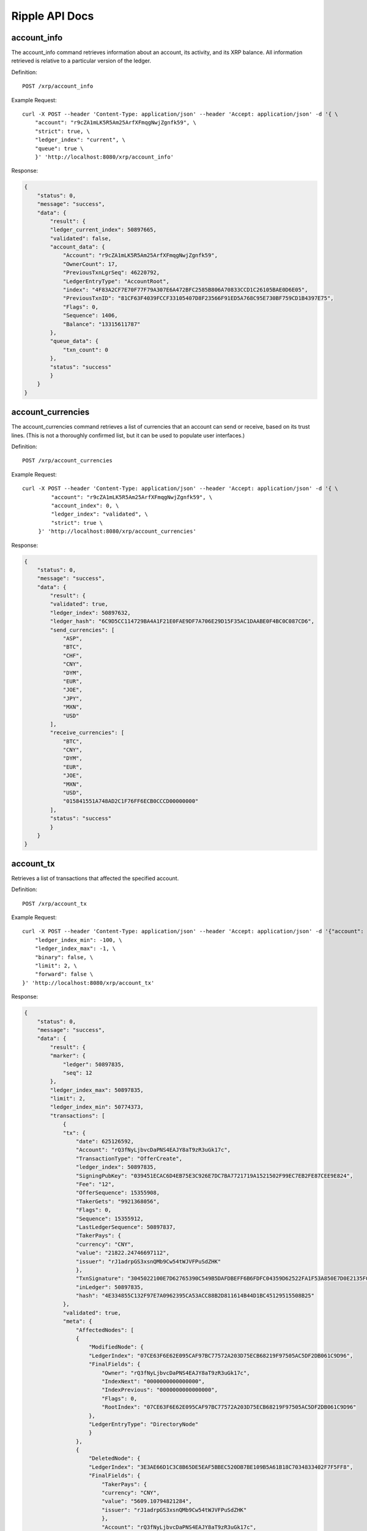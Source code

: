 Ripple API Docs
==================

account_info
`````````````````
The account_info command retrieves information about an account, its activity, and its XRP balance. All information retrieved is relative to a particular version of the ledger.

Definition::

    POST /xrp/account_info
    
Example Request::

    curl -X POST --header 'Content-Type: application/json' --header 'Accept: application/json' -d '{ \ 
        "account": "r9cZA1mLK5R5Am25ArfXFmqgNwjZgnfk59", \ 
        "strict": true, \ 
        "ledger_index": "current", \ 
        "queue": true \ 
        }' 'http://localhost:8080/xrp/account_info'

Response:

.. code-block:: json

    {
        "status": 0,
        "message": "success",
        "data": {
            "result": {
            "ledger_current_index": 50897665,
            "validated": false,
            "account_data": {
                "Account": "r9cZA1mLK5R5Am25ArfXFmqgNwjZgnfk59",
                "OwnerCount": 17,
                "PreviousTxnLgrSeq": 46220792,
                "LedgerEntryType": "AccountRoot",
                "index": "4F83A2CF7E70F77F79A307E6A472BFC2585B806A70833CCD1C26105BAE0D6E05",
                "PreviousTxnID": "81CF63F4039FCCF33105407D8F23566F91ED5A768C95E730BF759CD1B4397E75",
                "Flags": 0,
                "Sequence": 1406,
                "Balance": "13315611787"
            },
            "queue_data": {
                "txn_count": 0
            },
            "status": "success"
            }
        }
    }

account_currencies
`````````````````
The account_currencies command retrieves a list of currencies that an account can send or receive, based on its trust lines. (This is not a thoroughly confirmed list, but it can be used to populate user interfaces.)

Definition::

    POST /xrp/account_currencies
    
Example Request::

    curl -X POST --header 'Content-Type: application/json' --header 'Accept: application/json' -d '{ \ 
             "account": "r9cZA1mLK5R5Am25ArfXFmqgNwjZgnfk59", \ 
             "account_index": 0, \ 
             "ledger_index": "validated", \ 
             "strict": true \ 
         }' 'http://localhost:8080/xrp/account_currencies'

Response:

.. code-block:: json

    {
        "status": 0,
        "message": "success",
        "data": {
            "result": {
            "validated": true,
            "ledger_index": 50897632,
            "ledger_hash": "6C9D5CC114729BA4A1F21E0FAE9DF7A706E29D15F35AC1DAABE0F4BC0C087CD6",
            "send_currencies": [
                "ASP",
                "BTC",
                "CHF",
                "CNY",
                "DYM",
                "EUR",
                "JOE",
                "JPY",
                "MXN",
                "USD"
            ],
            "receive_currencies": [
                "BTC",
                "CNY",
                "DYM",
                "EUR",
                "JOE",
                "MXN",
                "USD",
                "015841551A748AD2C1F76FF6ECB0CCCD00000000"
            ],
            "status": "success"
            }
        }
    }

account_tx
`````````````````
Retrieves a list of transactions that affected the specified account.

Definition::

    POST /xrp/account_tx
    
Example Request::

    curl -X POST --header 'Content-Type: application/json' --header 'Accept: application/json' -d '{"account": "rQ3fNyLjbvcDaPNS4EAJY8aT9zR3uGk17c", \ 
        "ledger_index_min": -100, \ 
        "ledger_index_max": -1, \ 
        "binary": false, \ 
        "limit": 2, \ 
        "forward": false \ 
    }' 'http://localhost:8080/xrp/account_tx'

Response:

.. code-block:: json

    {
        "status": 0,
        "message": "success",
        "data": {
            "result": {
            "marker": {
                "ledger": 50897835,
                "seq": 12
            },
            "ledger_index_max": 50897835,
            "limit": 2,
            "ledger_index_min": 50774373,
            "transactions": [
                {
                "tx": {
                    "date": 625126592,
                    "Account": "rQ3fNyLjbvcDaPNS4EAJY8aT9zR3uGk17c",
                    "TransactionType": "OfferCreate",
                    "ledger_index": 50897835,
                    "SigningPubKey": "039451ECAC6D4EB75E3C926E7DC7BA7721719A1521502F99EC7EB2FE87CEE9E824",
                    "Fee": "12",
                    "OfferSequence": 15355908,
                    "TakerGets": "9921368056",
                    "Flags": 0,
                    "Sequence": 15355912,
                    "LastLedgerSequence": 50897837,
                    "TakerPays": {
                    "currency": "CNY",
                    "value": "21822.24746697112",
                    "issuer": "rJ1adrpGS3xsnQMb9Cw54tWJVFPuSdZHK"
                    },
                    "TxnSignature": "3045022100E7D62765390C549B5DAFDBEFF6B6FDFC04359D62522FA1F53A850E7D0E2135F0022007CE5273A767D70CCB23F82233F022406949F769A46A27B4874F32ABC60B11C2",
                    "inLedger": 50897835,
                    "hash": "4E334855C132F97E7A0962395CA53ACC88B2D811614B44D1BC45129515508B25"
                },
                "validated": true,
                "meta": {
                    "AffectedNodes": [
                    {
                        "ModifiedNode": {
                        "LedgerIndex": "07CE63F6E62E095CAF97BC77572A203D75ECB68219F97505AC5DF2DB061C9D96",
                        "FinalFields": {
                            "Owner": "rQ3fNyLjbvcDaPNS4EAJY8aT9zR3uGk17c",
                            "IndexNext": "0000000000000000",
                            "IndexPrevious": "0000000000000000",
                            "Flags": 0,
                            "RootIndex": "07CE63F6E62E095CAF97BC77572A203D75ECB68219F97505AC5DF2DB061C9D96"
                        },
                        "LedgerEntryType": "DirectoryNode"
                        }
                    },
                    {
                        "DeletedNode": {
                        "LedgerIndex": "3E3AE66D1C3C8B65DE5EAF5BBEC520DB7BE109B5A61B18C7034833402F7F5FF8",
                        "FinalFields": {
                            "TakerPays": {
                            "currency": "CNY",
                            "value": "5609.10794821284",
                            "issuer": "rJ1adrpGS3xsnQMb9Cw54tWJVFPuSdZHK"
                            },
                            "Account": "rQ3fNyLjbvcDaPNS4EAJY8aT9zR3uGk17c",
                            "PreviousTxnLgrSeq": 50897834,
                            "BookDirectory": "623C4C4AD65873DA787AC85A0A1385FE6233B6DE100799474F07CF8D27B6A335",
                            "OwnerNode": "0000000000000000",
                            "PreviousTxnID": "C925A52010E17A84CD112FBDD2F260CFADCDDE1229289D5AF53A376004D3D3CC",
                            "TakerGets": "2551299253",
                            "Flags": 0,
                            "Sequence": 15355908,
                            "BookNode": "0000000000000000"
                        },
                        "LedgerEntryType": "Offer"
                        }
                    },
                    {
                        "ModifiedNode": {
                        "LedgerIndex": "47FE64F9223D604034486F4DA7A175D5DA7F8A096952261CF8F3D77B74DC4AFA",
                        "FinalFields": {
                            "Account": "rQ3fNyLjbvcDaPNS4EAJY8aT9zR3uGk17c",
                            "OwnerCount": 5,
                            "Flags": 0,
                            "Sequence": 15355913,
                            "Balance": "25275244638"
                        },
                        "PreviousFields": {
                            "Sequence": 15355912,
                            "Balance": "25275244650"
                        },
                        "PreviousTxnLgrSeq": 50897835,
                        "LedgerEntryType": "AccountRoot",
                        "PreviousTxnID": "51920F104B6BEC784F3FAD289BDA5566FDE1B71343308684D3A5DAB1CF94A5EF"
                        }
                    },
                    {
                        "DeletedNode": {
                        "LedgerIndex": "623C4C4AD65873DA787AC85A0A1385FE6233B6DE100799474F07CF8D27B6A335",
                        "FinalFields": {
                            "TakerPaysCurrency": "000000000000000000000000434E590000000000",
                            "ExchangeRate": "4F07CF8D27B6A335",
                            "TakerGetsCurrency": "0000000000000000000000000000000000000000",
                            "TakerGetsIssuer": "0000000000000000000000000000000000000000",
                            "Flags": 0,
                            "RootIndex": "623C4C4AD65873DA787AC85A0A1385FE6233B6DE100799474F07CF8D27B6A335",
                            "TakerPaysIssuer": "0360E3E0751BD9A566CD03FA6CAFC78118B82BA0"
                        },
                        "LedgerEntryType": "DirectoryNode"
                        }
                    },
                    {
                        "CreatedNode": {
                        "LedgerIndex": "623C4C4AD65873DA787AC85A0A1385FE6233B6DE100799474F07D073A8476C73",
                        "LedgerEntryType": "DirectoryNode",
                        "NewFields": {
                            "TakerPaysCurrency": "000000000000000000000000434E590000000000",
                            "ExchangeRate": "4F07D073A8476C73",
                            "RootIndex": "623C4C4AD65873DA787AC85A0A1385FE6233B6DE100799474F07D073A8476C73",
                            "TakerPaysIssuer": "0360E3E0751BD9A566CD03FA6CAFC78118B82BA0"
                        }
                        }
                    },
                    {
                        "CreatedNode": {
                        "LedgerIndex": "B5A6FCAC273C9F79ADA41832364F8DBB5EAAA711E0D9948A107703868F8DF129",
                        "LedgerEntryType": "Offer",
                        "NewFields": {
                            "TakerPays": {
                            "currency": "CNY",
                            "value": "21822.24746697112",
                            "issuer": "rJ1adrpGS3xsnQMb9Cw54tWJVFPuSdZHK"
                            },
                            "Account": "rQ3fNyLjbvcDaPNS4EAJY8aT9zR3uGk17c",
                            "BookDirectory": "623C4C4AD65873DA787AC85A0A1385FE6233B6DE100799474F07D073A8476C73",
                            "TakerGets": "9921368056",
                            "Sequence": 15355912
                        }
                        }
                    }
                    ],
                    "TransactionResult": "tesSUCCESS",
                    "TransactionIndex": 14
                }
                },
                {
                "tx": {
                    "date": 625126592,
                    "Account": "rQ3fNyLjbvcDaPNS4EAJY8aT9zR3uGk17c",
                    "TransactionType": "OfferCreate",
                    "ledger_index": 50897835,
                    "SigningPubKey": "039451ECAC6D4EB75E3C926E7DC7BA7721719A1521502F99EC7EB2FE87CEE9E824",
                    "Fee": "12",
                    "OfferSequence": 15355907,
                    "TakerGets": "5269844095",
                    "Flags": 0,
                    "Sequence": 15355911,
                    "LastLedgerSequence": 50897837,
                    "TakerPays": {
                    "currency": "CNY",
                    "value": "11375.06387618575",
                    "issuer": "rJ1adrpGS3xsnQMb9Cw54tWJVFPuSdZHK"
                    },
                    "TxnSignature": "30440220322FB7A3C1FD3D44E188A0EA7A1E81D55DBFBC9268AFF1373BDE0820B7309753022016C61DF5DF6F5CE565BDF9551A92004B27FF5B99140A5821DE6322C996960088",
                    "inLedger": 50897835,
                    "hash": "51920F104B6BEC784F3FAD289BDA5566FDE1B71343308684D3A5DAB1CF94A5EF"
                },
                "validated": true,
                "meta": {
                    "AffectedNodes": [
                    {
                        "ModifiedNode": {
                        "LedgerIndex": "07CE63F6E62E095CAF97BC77572A203D75ECB68219F97505AC5DF2DB061C9D96",
                        "FinalFields": {
                            "Owner": "rQ3fNyLjbvcDaPNS4EAJY8aT9zR3uGk17c",
                            "IndexNext": "0000000000000000",
                            "IndexPrevious": "0000000000000000",
                            "Flags": 0,
                            "RootIndex": "07CE63F6E62E095CAF97BC77572A203D75ECB68219F97505AC5DF2DB061C9D96"
                        },
                        "LedgerEntryType": "DirectoryNode"
                        }
                    },
                    {
                        "ModifiedNode": {
                        "LedgerIndex": "47FE64F9223D604034486F4DA7A175D5DA7F8A096952261CF8F3D77B74DC4AFA",
                        "FinalFields": {
                            "Account": "rQ3fNyLjbvcDaPNS4EAJY8aT9zR3uGk17c",
                            "OwnerCount": 5,
                            "Flags": 0,
                            "Sequence": 15355912,
                            "Balance": "25275244650"
                        },
                        "PreviousFields": {
                            "Sequence": 15355911,
                            "Balance": "25275244662"
                        },
                        "PreviousTxnLgrSeq": 50897835,
                        "LedgerEntryType": "AccountRoot",
                        "PreviousTxnID": "689A62337923B7BA2B6C733E252FFE719C2578DCB69FC362473C62E8977C321F"
                        }
                    },
                    {
                        "DeletedNode": {
                        "LedgerIndex": "623C4C4AD65873DA787AC85A0A1385FE6233B6DE100799474F07AA431940A49E",
                        "FinalFields": {
                            "TakerPaysCurrency": "000000000000000000000000434E590000000000",
                            "ExchangeRate": "4F07AA431940A49E",
                            "TakerGetsCurrency": "0000000000000000000000000000000000000000",
                            "TakerGetsIssuer": "0000000000000000000000000000000000000000",
                            "Flags": 0,
                            "RootIndex": "623C4C4AD65873DA787AC85A0A1385FE6233B6DE100799474F07AA431940A49E",
                            "TakerPaysIssuer": "0360E3E0751BD9A566CD03FA6CAFC78118B82BA0"
                        },
                        "LedgerEntryType": "DirectoryNode"
                        }
                    },
                    {
                        "CreatedNode": {
                        "LedgerIndex": "623C4C4AD65873DA787AC85A0A1385FE6233B6DE100799474F07AB2999D7E69B",
                        "LedgerEntryType": "DirectoryNode",
                        "NewFields": {
                            "TakerPaysCurrency": "000000000000000000000000434E590000000000",
                            "ExchangeRate": "4F07AB2999D7E69B",
                            "RootIndex": "623C4C4AD65873DA787AC85A0A1385FE6233B6DE100799474F07AB2999D7E69B",
                            "TakerPaysIssuer": "0360E3E0751BD9A566CD03FA6CAFC78118B82BA0"
                        }
                        }
                    },
                    {
                        "CreatedNode": {
                        "LedgerIndex": "A0328677B30BC3664703B86F8D809946DFFDE952F6898FAF7FD46681D4BDFA1C",
                        "LedgerEntryType": "Offer",
                        "NewFields": {
                            "TakerPays": {
                            "currency": "CNY",
                            "value": "11375.06387618575",
                            "issuer": "rJ1adrpGS3xsnQMb9Cw54tWJVFPuSdZHK"
                            },
                            "Account": "rQ3fNyLjbvcDaPNS4EAJY8aT9zR3uGk17c",
                            "BookDirectory": "623C4C4AD65873DA787AC85A0A1385FE6233B6DE100799474F07AB2999D7E69B",
                            "TakerGets": "5269844095",
                            "Sequence": 15355911
                        }
                        }
                    },
                    {
                        "DeletedNode": {
                        "LedgerIndex": "D83A7D78385F85EE88363D8806CFADEA1E468436D75DC0BDF501A2F93A29D802",
                        "FinalFields": {
                            "TakerPays": {
                            "currency": "CNY",
                            "value": "18419.25685844518",
                            "issuer": "rJ1adrpGS3xsnQMb9Cw54tWJVFPuSdZHK"
                            },
                            "Account": "rQ3fNyLjbvcDaPNS4EAJY8aT9zR3uGk17c",
                            "PreviousTxnLgrSeq": 50897834,
                            "BookDirectory": "623C4C4AD65873DA787AC85A0A1385FE6233B6DE100799474F07AA431940A49E",
                            "OwnerNode": "0000000000000000",
                            "PreviousTxnID": "0E5B9C486D5E31EF502B69E4ED238E2FD0563A81115C23078383D31BE681F219",
                            "TakerGets": "8537196172",
                            "Flags": 0,
                            "Sequence": 15355907,
                            "BookNode": "0000000000000000"
                        },
                        "LedgerEntryType": "Offer"
                        }
                    }
                    ],
                    "TransactionResult": "tesSUCCESS",
                    "TransactionIndex": 13
                }
                }
            ],
            "account": "rQ3fNyLjbvcDaPNS4EAJY8aT9zR3uGk17c",
            "status": "success"
            }
        }
    }

ledger
`````````````````
Retrieve information about the public ledger.

Definition::

    POST /xrp/ledger
    
Example Request::

    curl -X POST --header 'Content-Type: application/json' --header 'Accept: application/json' -d '{"ledger_index": "validated", \ 
        "full": false, \ 
        "accounts": false, \ 
        "transactions": false, \ 
        "expand": false, \ 
        "owner_funds": false \ 
    }' 'http://localhost:8080/xrp/ledger'

Response:

.. code-block:: json

    {
        "status": 0,
        "message": "success",
        "data": {
            "result": {
            "ledger": {
                "close_flags": 0,
                "ledger_index": "50897930",
                "seqNum": "50897930",
                "account_hash": "944A9641AD68864E2AE1A0C55CCD9ADF368F1D0C705F724EC09FE2EA9D0A26FF",
                "close_time_resolution": 10,
                "accepted": true,
                "close_time": 625126970,
                "close_time_human": "2019-Oct-23 06:22:50.000000000",
                "ledger_hash": "B1ECFBF713A011B18622A653A695DDE343B8FC5FFA62CD9A2A0BF859C247DE45",
                "total_coins": "99991315287644195",
                "closed": true,
                "totalCoins": "99991315287644195",
                "parent_close_time": 625126961,
                "hash": "B1ECFBF713A011B18622A653A695DDE343B8FC5FFA62CD9A2A0BF859C247DE45",
                "parent_hash": "8D5F65E85585BBEDD6523F4C692E93C47EF408EC1B07E10A15C1DA56A024CABB",
                "transaction_hash": "49C882DFAEED23815615FDC3DB76A598644C9C0C72ACB56ACCE72A148A27F1F9"
            },
            "validated": true,
            "ledger_index": 50897930,
            "ledger_hash": "B1ECFBF713A011B18622A653A695DDE343B8FC5FFA62CD9A2A0BF859C247DE45",
            "status": "success"
            }
        }
    }

ledger_closed
`````````````````
Returns the unique identifiers of the most recently closed ledger. (This ledger is not necessarily validated and immutable yet.)

Definition::

    POST /xrp/ledger_closed
    
Example Request::

    curl -X POST --header 'Content-Type: application/json' --header 'Accept: application/json' 'http://localhost:8080/xrp/ledger_closed'

Response:

.. code-block:: json

    {
        "status": 0,
        "message": "success",
        "data": {
            "result": {
            "ledger_index": 50898103,
            "ledger_hash": "4D65A1C7B09FB1D4D33CA10B01C3E6C1F1C79D6F50D6D787933B0C8FC4B97388",
            "status": "success"
            }
        }
    }

ledger_current
`````````````````
The ledger_current method returns the unique identifiers of the current in-progress ledger. This command is mostly useful for testing, because the ledger returned is still in flux.

Definition::

    POST /xrp/ledger_current
    
Example Request::

    curl -X POST --header 'Content-Type: application/json' --header 'Accept: application/json' 'http://localhost:8080/xrp/ledger_current'

Response:

.. code-block:: json

    {
        "status": 0,
        "message": "success",
        "data": {
            "result": {
            "ledger_current_index": 50898248,
            "status": "success"
            }
        }
    }

ledger_data
`````````````````
The ledger_data method retrieves contents of the specified ledger. You can iterate through several calls to retrieve the entire contents of a single ledger version.

Definition::

    POST /xrp/ledger_data
    
Example Request::

    curl -X POST --header 'Content-Type: application/json' --header 'Accept: application/json' -d '{ \ 
             "binary": true, \ 
             "ledger_hash": "93F0F35AB8657DA25B11DA00BA39EE1A26C8B85F64DAB687E846AECB21D2A715", \ 
             "limit": 5 \ 
         }' 'http://localhost:8080/xrp/ledger_data'

Response:

.. code-block:: json

    {
        "status": 0,
        "message": "success",
        "data": {
            "result": {
            "ledger": {
                "ledger_data": "0308A57D01633D924BB676A307292316D7587E9CB6194D11114BEA8AC308ABC5DEB132F26B2D17564E7BD3D01C5E1A69AC9F7CB34395A324AC566228D3E1FE6149ED812EE30F3E31971BFCA4BCA530BF992FF0377C7348AB3F76D38179EC048B84FE660A269627D6F2B1EAC32542B3D22542B3DA0A00",
                "closed": true
            },
            "validated": true,
            "ledger_index": 50898301,
            "ledger_hash": "93F0F35AB8657DA25B11DA00BA39EE1A26C8B85F64DAB687E846AECB21D2A715",
            "marker": "0000139EDA03EF58CE7176F1402035B5EB6AEE49724555DDB0EBA01432B009A7",
            "state": [
                {
                "data": "110061220000000024000000032502F729932D00000000555F39A60CE98875C0350EBD6F03D28878D694E9360D7C4431C122BD3E5D46421D6240000000066BB8958114E376654FF7B1F656D56462FB43E77E9776EE7396",
                "index": "000003E6AFED1AADCC39AAE0727B354C2286F1503274F345FE661748F24366CF"
                },
                {
                "data": "1100722200210000250178D1CA37000000000000000038000000000000028355C0C37CE200B509E0A529880634F7841A9EF4CB65F03C12E6004CFAD9718D66946280000000000000000000000000000000000000004743420000000000000000000000000000000000000000000000000166D6071AFD498D000000000000000000000000000047434200000000002599D1D255BCA61189CA64C84528F2FCBE4BFC3867800000000000000000000000000000000000000047434200000000006EEBB1D1852CE667876A0B3630861FB6C6AB358E",
                "index": "0000041EFD027808D3F78C8352F97E324CB816318E00B977C74ECDDC7CD975B2"
                },
                {
                "data": "110061220000000024000000022502DA163B2D00000000557540CE04B966D67DBD39F3AA832274902B79AF4782F5AC9D4DC7CD18B1D9AE0D624000000001312D008114B6B047F1FE00A59289D45CDDB0FE81F6BD07A267",
                "index": "000004D417A9CE049C9A71A62B004659B5F1AAAB1BEA1EFDE4E01EB3497FD999"
                },
                {
                "data": "110061220000000024000000022502418FCE2D0000000155E4BE6307E377590FF56BBF2F26DCBC4BA9682A4C141269352E4E2D4E53C1116E624000000001312CF48114D774EA776552E07F863D6BE94ADFD8735A28D82E",
                "index": "00000FB78838CA2CFA82E7438B4F54794A6783327326D58C46B4EF137C059038"
                },
                {
                "data": "1100612200000000240000000125024951D62D0000000055C0D950DF1A7FA968975598C261DEEB7AEC40E367266BEBC91D471F39C1DE040D62400000012A0507A081147A762D01DEFA26F7EE16BFAD723468A366E8F4F0",
                "index": "000012F60C3F1E226D03F974AE8E77250B2BEA91C38AB4146B6055A048C7D540"
                }
            ],
            "status": "success"
            }
        }
    }

ledger_entry
`````````````````
The ledger_data method retrieves contents of the specified ledger. You can iterate through several calls to retrieve the entire contents of a single ledger version.

Definition::

    POST /xrp/ledger_entry
    
Example Request::

    curl -X POST --header 'Content-Type: application/json' --header 'Accept: application/json' -d '{ \ 
                "account_root": "r9cZA1mLK5R5Am25ArfXFmqgNwjZgnfk59", \ 
                "ledger_index": "validated", \ 
                "type": "account_root" \ 
            }' 'http://localhost:8080/xrp/ledger_entry'

Response:

.. code-block:: json

    {
        "status": 0,
        "message": "success",
        "data": {
            "result": {
            "node": {
                "Account": "r9cZA1mLK5R5Am25ArfXFmqgNwjZgnfk59",
                "OwnerCount": 17,
                "PreviousTxnLgrSeq": 46220792,
                "LedgerEntryType": "AccountRoot",
                "index": "4F83A2CF7E70F77F79A307E6A472BFC2585B806A70833CCD1C26105BAE0D6E05",
                "PreviousTxnID": "81CF63F4039FCCF33105407D8F23566F91ED5A768C95E730BF759CD1B4397E75",
                "Flags": 0,
                "Sequence": 1406,
                "Balance": "13315611787"
            },
            "validated": true,
            "ledger_index": 50898378,
            "ledger_hash": "115DE5F31FBBE2A7D8479584C3D1E36D56690BC53922F48AB2019540FD54A0FD",
            "index": "4F83A2CF7E70F77F79A307E6A472BFC2585B806A70833CCD1C26105BAE0D6E05",
            "status": "success"
            }
        }
    }

sign
`````````````````
The sign method takes a transaction in JSON format and a seed value, and returns a signed binary representation of the transaction. To contribute one signature to a multi-signed transaction, use the sign_for method instead.

Definition::

    POST /xrp/sign
    
Example Request::

    curl -X POST --header 'Content-Type: application/json' --header 'Accept: application/json' -d '{ \ 
                "offline": false, \ 
                "secret": "s████████████████████████████", \ 
                "tx_json": { \ 
                    "Account": "rf1BiGeXwwQoi8Z2ueFYTEXSwuJYfV2Jpn", \ 
                    "Amount": { \ 
                        "currency": "USD", \ 
                        "issuer": "rf1BiGeXwwQoi8Z2ueFYTEXSwuJYfV2Jpn", \ 
                        "value": "1" \ 
                    }, \ 
                    "Destination": "ra5nK24KXen9AHvsdFTKHSANinZseWnPcX", \ 
                    "TransactionType": "Payment" \ 
                }, \ 
                "fee_mult_max": 1000 \ 
            }' 'http://localhost:8080/xrp/sign'

Response:

.. code-block:: json

    {
        "status": 0,
        "message": "success",
        "data": {
            "result": {
                "status": "success",
                "tx_blob": "1200002280000000240000016861D4838D7EA4C6800000000000000000000000000055534400000000004B4E9C06F24296074F7BC48F92A97916C6DC5EA9684000000000002710732103AB40A0490F9B7ED8DF29D246BF2D6269820A0EE7742ACDD457BEA7C7D0931EDB7446304402200E5C2DD81FDF0BE9AB2A8D797885ED49E804DBF28E806604D878756410CA98B102203349581946B0DDA06B36B35DBC20EDA27552C1F167BCF5C6ECFF49C6A46F858081144B4E9C06F24296074F7BC48F92A97916C6DC5EA983143E9D4A2B8AA0780F682D136F7A56D6724EF53754",
                "tx_json": {
                    "Account": "rf1BiGeXwwQoi8Z2ueFYTEXSwuJYfV2Jpn",
                    "Amount": {
                        "currency": "USD",
                        "issuer": "rf1BiGeXwwQoi8Z2ueFYTEXSwuJYfV2Jpn",
                        "value": "1"
                    },
                    "Destination": "ra5nK24KXen9AHvsdFTKHSANinZseWnPcX",
                    "Fee": "10000",
                    "Flags": 2147483648,
                    "Sequence": 360,
                    "SigningPubKey": "03AB40A0490F9B7ED8DF29D246BF2D6269820A0EE7742ACDD457BEA7C7D0931EDB",
                    "TransactionType": "Payment",
                    "TxnSignature": "304402200E5C2DD81FDF0BE9AB2A8D797885ED49E804DBF28E806604D878756410CA98B102203349581946B0DDA06B36B35DBC20EDA27552C1F167BCF5C6ECFF49C6A46F8580",
                    "hash": "4D5D90890F8D49519E4151938601EF3D0B30B16CD6A519D9C99102C9FA77F7E0"
                }
            }
        }
    }

sign_for
`````````````````
The sign_for command provides one signature for a multi-signed transaction.

Definition::

    POST /xrp/sign_for
    
Example Request::

    curl -X POST --header 'Content-Type: application/json' --header 'Accept: application/json' -d '{ \ 
            "account": "rLFd1FzHMScFhLsXeaxStzv3UC97QHGAbM", \ 
            "seed": "s████████████████████████████", \ 
            "key_type": "ed25519", \ 
            "tx_json": { \ 
                "TransactionType": "TrustSet", \ 
                "Account": "rEuLyBCvcw4CFmzv8RepSiAoNgF8tTGJQC", \ 
                "Flags": 262144, \ 
                "LimitAmount": { \ 
                    "currency": "USD", \ 
                    "issuer": "rHb9CJAWyB4rj91VRWn96DkukG4bwdtyTh", \ 
                    "value": "100" \ 
                }, \ 
                "Sequence": 2, \ 
                "SigningPubKey": "", \ 
                "Fee": "30000" \ 
            } \ 
        }' 'http://localhost:8080/xrp/sign_for'

Response:

.. code-block:: json

    {
        "status": 0,
        "message": "success",
        "data": {
            "result": {
                "status": "success",
                "tx_blob": "1200142200040000240000000263D5038D7EA4C680000000000000000000000000005553440000000000B5F762798A53D543A014CAF8B297CFF8F2F937E868400000000000753073008114A3780F5CB5A44D366520FC44055E8ED44D9A2270F3E010732102B3EC4E5DD96029A647CFA20DA07FE1F85296505552CCAC114087E66B46BD77DF744730450221009C195DBBF7967E223D8626CA19CF02073667F2B22E206727BFE848FF42BEAC8A022048C323B0BED19A988BDBEFA974B6DE8AA9DCAE250AA82BBD1221787032A864E58114204288D2E47F8EF6C99BCC457966320D12409711E1F1",
                "tx_json": {
                    "Account": "rEuLyBCvcw4CFmzv8RepSiAoNgF8tTGJQC",
                    "Fee": "30000",
                    "Flags": 262144,
                    "LimitAmount": {
                        "currency": "USD",
                        "issuer": "rHb9CJAWyB4rj91VRWn96DkukG4bwdtyTh",
                        "value": "100"
                    },
                    "Sequence": 2,
                    "Signers": [{
                            "Signer": {
                                "Account": "rsA2LpzuawewSBQXkiju3YQTMzW13pAAdW",
                                "SigningPubKey": "02B3EC4E5DD96029A647CFA20DA07FE1F85296505552CCAC114087E66B46BD77DF",
                                "TxnSignature": "30450221009C195DBBF7967E223D8626CA19CF02073667F2B22E206727BFE848FF42BEAC8A022048C323B0BED19A988BDBEFA974B6DE8AA9DCAE250AA82BBD1221787032A864E5"
                            }
                        }
                    ],
                    "SigningPubKey": "",
                    "TransactionType": "TrustSet",
                    "hash": "A94A6417D1A7AAB059822B894E13D322ED3712F7212CE9257801F96DE6C3F6AE"
                }
            }
        }
    }

submit 
`````````````````
The submit method applies a transaction and sends it to the network to be confirmed and included in future ledgers.

Definition::

    POST /xrp/submit
    
Example Request::

    curl -X POST --header 'Content-Type: application/json' --header 'Accept: application/json' -d '{ \ 
        "tx_blob": "1200002280000000240000000361D4838D7EA4C6800000000000000000000000000055534400000000004B4E9C06F24296074F7BC48F92A97916C6DC5EA968400000000000000A732103AB40A0490F9B7ED8DF29D246BF2D6269820A0EE7742ACDD457BEA7C7D0931EDB74473045022100D184EB4AE5956FF600E7536EE459345C7BBCF097A84CC61A93B9AF7197EDB98702201CEA8009B7BEEBAA2AACC0359B41C427C1C5B550A4CA4B80CF2174AF2D6D5DCE81144B4E9C06F24296074F7BC48F92A97916C6DC5EA983143E9D4A2B8AA0780F682D136F7A56D6724EF53754" \ 
        }' 'http://localhost:8080/xrp/submit'

Response:

.. code-block:: json

    {
        "status": 0,
        "message": "success",
        "data": {
            "result": {
                "engine_result": "tesSUCCESS",
                "engine_result_code": 0,
                "engine_result_message": "The transaction was applied. Only final in a validated ledger.",
                "status": "success",
                "tx_blob": "1200002280000000240000016961D4838D7EA4C6800000000000000000000000000055534400000000004B4E9C06F24296074F7BC48F92A97916C6DC5EA9684000000000002710732103AB40A0490F9B7ED8DF29D246BF2D6269820A0EE7742ACDD457BEA7C7D0931EDB74473045022100A7CCD11455E47547FF617D5BFC15D120D9053DFD0536B044F10CA3631CD609E502203B61DEE4AC027C5743A1B56AF568D1E2B8E79BB9E9E14744AC87F38375C3C2F181144B4E9C06F24296074F7BC48F92A97916C6DC5EA983143E9D4A2B8AA0780F682D136F7A56D6724EF53754",
                "tx_json": {
                    "Account": "rf1BiGeXwwQoi8Z2ueFYTEXSwuJYfV2Jpn",
                    "Amount": {
                        "currency": "USD",
                        "issuer": "rf1BiGeXwwQoi8Z2ueFYTEXSwuJYfV2Jpn",
                        "value": "1"
                    },
                    "Destination": "ra5nK24KXen9AHvsdFTKHSANinZseWnPcX",
                    "Fee": "10000",
                    "Flags": 2147483648,
                    "Sequence": 361,
                    "SigningPubKey": "03AB40A0490F9B7ED8DF29D246BF2D6269820A0EE7742ACDD457BEA7C7D0931EDB",
                    "TransactionType": "Payment",
                    "TxnSignature": "3045022100A7CCD11455E47547FF617D5BFC15D120D9053DFD0536B044F10CA3631CD609E502203B61DEE4AC027C5743A1B56AF568D1E2B8E79BB9E9E14744AC87F38375C3C2F1",
                    "hash": "5B31A7518DC304D5327B4887CD1F7DC2C38D5F684170097020C7C9758B973847"
                }
            }
        }
    }

tx 
`````````````````
The tx method retrieves information on a single transaction.

Definition::

    POST /xrp/tx
    
Example Request::

    curl -X POST --header 'Content-Type: application/json' --header 'Accept: application/json' -d '{ \ 
                "transaction": "2DFC42DAC340AF7ED089F4A325E574A2C521C8B9CB39356F899A33595F4DB7D4" \ 
            }' 'http://localhost:8080/xrp/tx'

Response:

.. code-block:: json

    {
        "status": 0,
        "message": "success",
        "data": {
            "result": {
                "date": 625028891,
                "Account": "rQ3fNyLjbvcDaPNS4EAJY8aT9zR3uGk17c",
                "Destination": "r4dgY6Mzob3NVq8CFYdEiPnXKboRScsXRu",
                "TransactionType": "Payment",
                "ledger_index": 50872679,
                "SigningPubKey": "039451ECAC6D4EB75E3C926E7DC7BA7721719A1521502F99EC7EB2FE87CEE9E824",
                "Amount": {
                    "currency": "CNY",
                    "value": "13550",
                    "issuer": "rJ1adrpGS3xsnQMb9Cw54tWJVFPuSdZHK"
                },
                "Fee": "10",
                "Flags": 2147483648,
                "Sequence": 15252046,
                "TxnSignature": "3045022100CFE35712AD1847092F2B2566EE5B5F7EC2A5D305B45744807470886D0DC499880220608C4AE2E80850909AAA78DE3AC68A70604722C3FFBB2263E8A0CDD9904E651E",
                "validated": true,
                "meta": {
                    "AffectedNodes": [{
                            "ModifiedNode": {
                                "LedgerIndex": "47FE64F9223D604034486F4DA7A175D5DA7F8A096952261CF8F3D77B74DC4AFA",
                                "FinalFields": {
                                    "Account": "rQ3fNyLjbvcDaPNS4EAJY8aT9zR3uGk17c",
                                    "OwnerCount": 5,
                                    "Flags": 0,
                                    "Sequence": 15252047,
                                    "Balance": "25276491030"
                                },
                                "PreviousFields": {
                                    "Sequence": 15252046,
                                    "Balance": "25276491040"
                                },
                                "PreviousTxnLgrSeq": 50872679,
                                "LedgerEntryType": "AccountRoot",
                                "PreviousTxnID": "6090785054AC237A492E2365A77ED1846AB4FA2990F3A6D4E35772EE4C0A1CF9"
                            }
                        }, {
                            "ModifiedNode": {
                                "LedgerIndex": "9C86539A6A24C8514308691D843FF3AEE9839EAFF931785FF879FBF0316B87CE",
                                "FinalFields": {
                                    "HighNode": "0000000000000000",
                                    "LowNode": "0000000000000000",
                                    "LowLimit": {
                                        "currency": "CNY",
                                        "value": "0",
                                        "issuer": "rJ1adrpGS3xsnQMb9Cw54tWJVFPuSdZHK"
                                    },
                                    "Flags": 2228224,
                                    "Balance": {
                                        "currency": "CNY",
                                        "value": "-445213.6119487387",
                                        "issuer": "rrrrrrrrrrrrrrrrrrrrBZbvji"
                                    },
                                    "HighLimit": {
                                        "currency": "CNY",
                                        "value": "1000000000",
                                        "issuer": "r4dgY6Mzob3NVq8CFYdEiPnXKboRScsXRu"
                                    }
                                },
                                "PreviousFields": {
                                    "Balance": {
                                        "currency": "CNY",
                                        "value": "-431663.6119487387",
                                        "issuer": "rrrrrrrrrrrrrrrrrrrrBZbvji"
                                    }
                                },
                                "PreviousTxnLgrSeq": 50872673,
                                "LedgerEntryType": "RippleState",
                                "PreviousTxnID": "0A583BE0EE337A59C6787EFC2C90748728AD94AFBDA6B8E0898FAD3998ED6FB8"
                            }
                        }, {
                            "ModifiedNode": {
                                "LedgerIndex": "A1DA8C3C97B3609E7FD8E662715F47B6EEF01BCA732809EFB12DC644F67F6AA8",
                                "FinalFields": {
                                    "HighNode": "0000000000000000",
                                    "LowNode": "0000000000000000",
                                    "LowLimit": {
                                        "currency": "CNY",
                                        "value": "0",
                                        "issuer": "rJ1adrpGS3xsnQMb9Cw54tWJVFPuSdZHK"
                                    },
                                    "Flags": 131072,
                                    "Balance": {
                                        "currency": "CNY",
                                        "value": "-0.15789331729",
                                        "issuer": "rrrrrrrrrrrrrrrrrrrrBZbvji"
                                    },
                                    "HighLimit": {
                                        "currency": "CNY",
                                        "value": "5",
                                        "issuer": "rQ3fNyLjbvcDaPNS4EAJY8aT9zR3uGk17c"
                                    }
                                },
                                "PreviousFields": {
                                    "Balance": {
                                        "currency": "CNY",
                                        "value": "-13550.15789331729",
                                        "issuer": "rrrrrrrrrrrrrrrrrrrrBZbvji"
                                    }
                                },
                                "PreviousTxnLgrSeq": 50872096,
                                "LedgerEntryType": "RippleState",
                                "PreviousTxnID": "FE2A3AA48A395700D1793E5E0D24F546E4DE386E0C1823C4BC01532AFD4C8116"
                            }
                        }
                    ],
                    "TransactionResult": "tesSUCCESS",
                    "TransactionIndex": 29,
                    "delivered_amount": {
                        "currency": "CNY",
                        "value": "13550",
                        "issuer": "rJ1adrpGS3xsnQMb9Cw54tWJVFPuSdZHK"
                    }
                },
                "inLedger": 50872679,
                "DestinationTag": 104398,
                "hash": "2DFC42DAC340AF7ED089F4A325E574A2C521C8B9CB39356F899A33595F4DB7D4",
                "status": "success"
            }
        }
    }
